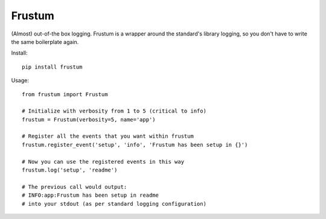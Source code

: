 Frustum
========

(Almost) out-of-the box logging. Frustum is a wrapper around the standard's
library logging, so you don't have to write the same boilerplate again.

Install::

    pip install frustum

Usage::

    from frustum import Frustum

    # Initialize with verbosity from 1 to 5 (critical to info)
    frustum = Frustum(verbosity=5, name='app')

    # Register all the events that you want within frustum
    frustum.register_event('setup', 'info', 'Frustum has been setup in {}')

    # Now you can use the registered events in this way
    frustum.log('setup', 'readme')

    # The previous call would output:
    # INFO:app:Frustum has been setup in readme
    # into your stdout (as per standard logging configuration)
